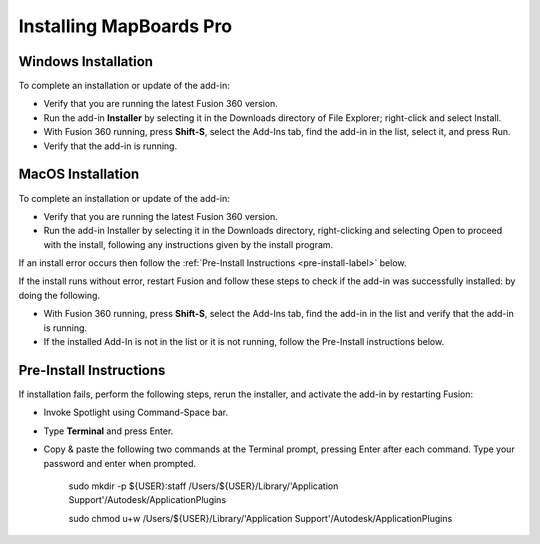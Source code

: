 .. _installation-label:

.. |running| image:: /_static/images/running.png
    :height: 2.5ex
    :class: no-scaled-link


Installing MapBoards Pro
************************

.. _win_install-label:

Windows Installation
====================

To complete an installation or update of the add-in:

- Verify that you are running the latest Fusion 360 version.
- Run the add-in **Installer** by selecting it in the Downloads directory of File Explorer;
  right-click and select Install.
- With Fusion 360 running, press **Shift-S**, select the Add-Ins tab, find the add-in in the list,
  select it, and press Run.
- Verify that the add-in is running. |running|

.. _mac_os_install-label:

MacOS Installation
==================



To complete an installation or update of the add-in:

- Verify that you are running the latest Fusion 360 version.
- Run the add-in Installer by selecting it in the Downloads directory, right-clicking and
  selecting Open to proceed with the install, following any instructions given by the install
  program.

If an install error occurs then follow the :ref:`Pre-Install Instructions <pre-install-label>` below.

If the install runs without error, restart Fusion and follow these steps to check if
the add-in was successfully installed: by doing the following.

- With Fusion 360 running, press **Shift-S**, select the Add-Ins tab, find the add-in in the list
  and verify that the add-in is running. |running|
- If the installed Add-In is not in the list or it is not running, follow the Pre-Install
  instructions below.

.. _pre-install-label:

Pre-Install Instructions
========================

If installation fails, perform the following steps, rerun the installer, and activate the
add-in by restarting Fusion:

- Invoke Spotlight using Command-Space bar.
- Type **Terminal** and press Enter.
- Copy & paste the following two commands at the Terminal prompt, pressing Enter
  after each command. Type your password and enter when prompted.

   .. role:: tiny

   :tiny:`sudo mkdir -p ${USER}:staff /Users/${USER}/Library/\'Application Support\'/Autodesk/ApplicationPlugins`

   :tiny:`sudo chmod u+w /Users/${USER}/Library/\'Application Support\'/Autodesk/ApplicationPlugins`
